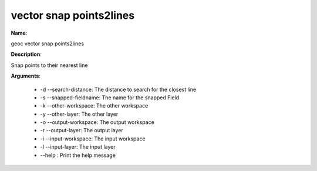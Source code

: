 vector snap points2lines
========================

**Name**:

geoc vector snap points2lines

**Description**:

Snap points to their nearest line

**Arguments**:

   * -d --search-distance: The distance to search for the closest line

   * -s --snapped-fieldname: The name for the snapped Field

   * -k --other-workspace: The other workspace

   * -y --other-layer: The other layer

   * -o --output-workspace: The output workspace

   * -r --output-layer: The output layer

   * -i --input-workspace: The input workspace

   * -l --input-layer: The input layer

   * --help : Print the help message